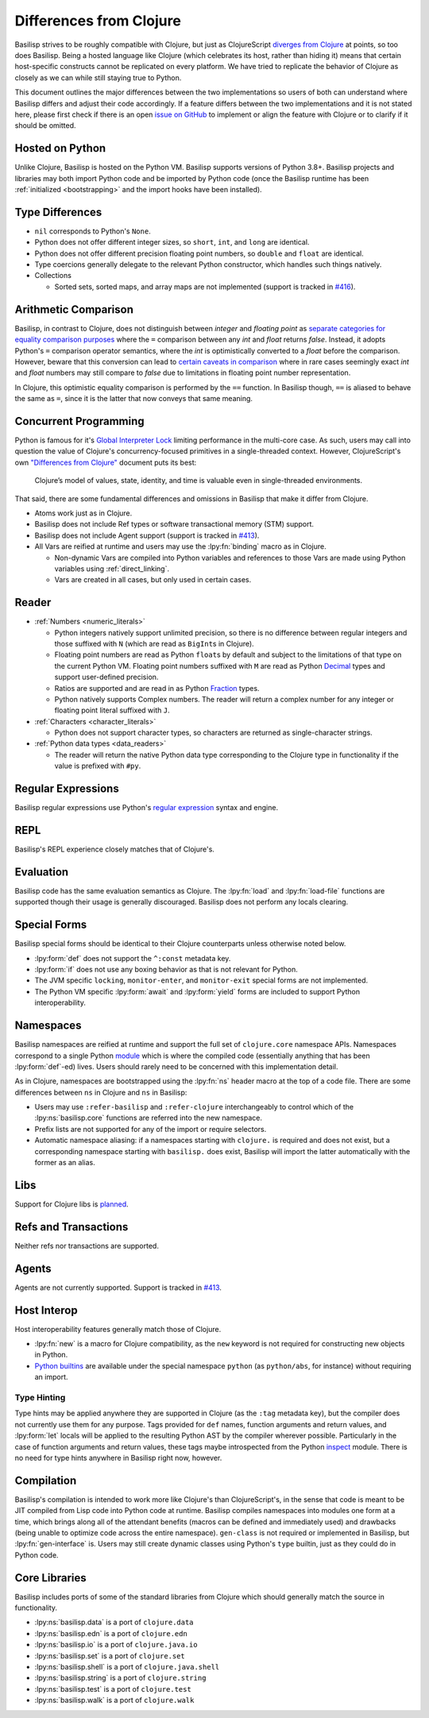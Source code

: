 .. _differences_from_clojure:

Differences from Clojure
========================

Basilisp strives to be roughly compatible with Clojure, but just as ClojureScript `diverges from Clojure <https://clojurescript.org/about/differences>`_ at points, so too does Basilisp.
Being a hosted language like Clojure (which celebrates its host, rather than hiding it) means that certain host-specific constructs cannot be replicated on every platform.
We have tried to replicate the behavior of Clojure as closely as we can while still staying true to Python.

This document outlines the major differences between the two implementations so users of both can understand where Basilisp differs and adjust their code accordingly.
If a feature differs between the two implementations and it is not stated here, please first check if there is an open `issue on GitHub <https://github.com/basilisp-lang/basilisp/issues>`_ to implement or align the feature with Clojure or to clarify if it should be omitted.

.. _hosted_on_python:

Hosted on Python
----------------

Unlike Clojure, Basilisp is hosted on the Python VM.
Basilisp supports versions of Python 3.8+.
Basilisp projects and libraries may both import Python code and be imported by Python code (once the Basilisp runtime has been :ref:`initialized <bootstrapping>` and the import hooks have been installed).

.. _type_differences:

Type Differences
----------------

* ``nil`` corresponds to Python's ``None``\.
* Python does not offer different integer sizes, so ``short``, ``int``, and ``long`` are identical.
* Python does not offer different precision floating point numbers, so ``double`` and ``float`` are identical.
* Type coercions generally delegate to the relevant Python constructor, which handles such things natively.
* Collections

  * Sorted sets, sorted maps, and array maps are not implemented (support is tracked in `#416 <https://github.com/basilisp-lang/basilisp/issues/416>`_).

.. _arithmetic_comparison:

Arithmetic Comparison
---------------------

Basilisp, in contrast to Clojure, does not distinguish between `integer` and `floating point` as `separate categories for equality comparison purposes <https://clojure.org/guides/equality>`_ where the ``=`` comparison between any `int` and `float` returns `false`. Instead, it adopts Python's ``=`` comparison operator semantics, where the `int` is optimistically converted to a `float` before the comparison. However, beware that this conversion can lead to `certain caveats in comparison <https://stackoverflow.com/a/30100743>`_ where in rare cases seemingly exact `int` and `float` numbers may still compare to `false` due to limitations in floating point number representation.

In Clojure, this optimistic equality comparison is performed by the ``==`` function. In Basilisp though, ``==`` is aliased to behave the same as ``=``, since it is the latter that now conveys that same meaning.

.. _concurrent_programming:

Concurrent Programming
----------------------

Python is famous for it's `Global Interpreter Lock <https://docs.python.org/3/glossary.html#term-global-interpreter-lock>`_ limiting performance in the multi-core case.
As such, users may call into question the value of Clojure's concurrency-focused primitives in a single-threaded context.
However, ClojureScript's own `"Differences from Clojure" <https://clojurescript.org/about/differences>`_ document puts its best:

   Clojure’s model of values, state, identity, and time is valuable even in single-threaded environments.

That said, there are some fundamental differences and omissions in Basilisp that make it differ from Clojure.

* Atoms work just as in Clojure.
* Basilisp does not include Ref types or software transactional memory (STM) support.
* Basilisp does not include Agent support (support is tracked in `#413 <https://github.com/basilisp-lang/basilisp/issues/413>`_).
* All Vars are reified at runtime and users may use the :lpy:fn:`binding` macro as in Clojure.

  * Non-dynamic Vars are compiled into Python variables and references to those Vars are made using Python variables using :ref:`direct_linking`.
  * Vars are created in all cases, but only used in certain cases.

.. _reader_differences:

Reader
------

* :ref:`Numbers <numeric_literals>`

  * Python integers natively support unlimited precision, so there is no difference between regular integers and those suffixed with ``N`` (which are read as ``BigInt``\s in Clojure).
  * Floating point numbers are read as Python ``float``\s by default and subject to the limitations of that type on the current Python VM.
    Floating point numbers suffixed with ``M`` are read as Python `Decimal <https://docs.python.org/3/library/decimal.html#decimal.Decimal>`_ types and support user-defined precision.
  * Ratios are supported and are read in as Python `Fraction <https://docs.python.org/3/library/fractions.html#fractions.Fraction>`_ types.
  * Python natively supports Complex numbers.
    The reader will return a complex number for any integer or floating point literal suffixed with ``J``.

* :ref:`Characters <character_literals>`

  * Python does not support character types, so characters are returned as single-character strings.

* :ref:`Python data types <data_readers>`

  * The reader will return the native Python data type corresponding to the Clojure type in functionality if the value is prefixed with ``#py``.

.. _regular_expressions:

Regular Expressions
-------------------

Basilisp regular expressions use Python's `regular expression <https://docs.python.org/3/library/re.html>`_ syntax and engine.

.. _repl_differences:

REPL
----

Basilisp's REPL experience closely matches that of Clojure's.

.. _evaluation_differences:

Evaluation
----------

Basilisp code has the same evaluation semantics as Clojure.
The :lpy:fn:`load` and :lpy:fn:`load-file` functions are supported though their usage is generally discouraged.
Basilisp does not perform any locals clearing.

.. _special_form_differences:

Special Forms
-------------

Basilisp special forms should be identical to their Clojure counterparts unless otherwise noted below.

* :lpy:form:`def` does not support the ``^:const`` metadata key.
* :lpy:form:`if` does not use any boxing behavior as that is not relevant for Python.
* The JVM specific ``locking``\, ``monitor-enter``\, and ``monitor-exit`` special forms are not implemented.
* The Python VM specific :lpy:form:`await` and :lpy:form:`yield` forms are included to support Python interoperability.

.. _namespace_differences:

Namespaces
----------

Basilisp namespaces are reified at runtime and support the full set of ``clojure.core`` namespace APIs.
Namespaces correspond to a single Python `module <https://docs.python.org/3/library/sys.html#sys.modules>`_ which is where the compiled code (essentially anything that has been :lpy:form:`def`\-ed) lives.
Users should rarely need to be concerned with this implementation detail.

As in Clojure, namespaces are bootstrapped using the :lpy:fn:`ns` header macro at the top of a code file.
There are some differences between ``ns`` in Clojure and ``ns`` in Basilisp:

* Users may use ``:refer-basilisp`` and ``:refer-clojure`` interchangeably to control which of the :lpy:ns:`basilisp.core` functions are referred into the new namespace.
* Prefix lists are not supported for any of the import or require selectors.
* Automatic namespace aliasing: if a namespaces starting with ``clojure.`` is required and does not exist, but a corresponding namespace starting with ``basilisp.`` does exist, Basilisp will import the latter automatically with the former as an alias.

.. _lib_differences:

Libs
----

Support for Clojure libs is `planned <https://github.com/basilisp-lang/basilisp/issues/668>`_\.

.. _refs_and_transactions_differences:

Refs and Transactions
---------------------

Neither refs nor transactions are supported.

.. _agents_differences:

Agents
------

Agents are not currently supported. Support is tracked in `#413 <https://github.com/basilisp-lang/basilisp/issues/413>`_.

.. _host_interop_differences:

Host Interop
------------

Host interoperability features generally match those of Clojure.

* :lpy:fn:`new` is a macro for Clojure compatibility, as the ``new`` keyword is not required for constructing new objects in Python.
* `Python builtins <https://docs.python.org/3/library/functions.html>`_ are available under the special namespace ``python`` (as ``python/abs``, for instance) without requiring an import.

.. seealso::

   :ref:`python_interop`

.. _type_hinting_differences:

Type Hinting
^^^^^^^^^^^^

Type hints may be applied anywhere they are supported in Clojure (as the ``:tag`` metadata key), but the compiler does not currently use them for any purpose.
Tags provided for ``def`` names, function arguments and return values, and :lpy:form:`let` locals will be applied to the resulting Python AST by the compiler wherever possible.
Particularly in the case of function arguments and return values, these tags maybe introspected from the Python `inspect <https://docs.python.org/3/library/inspect.html>`_ module.
There is no need for type hints anywhere in Basilisp right now, however.

.. _compilation_differences:

Compilation
-----------

Basilisp's compilation is intended to work more like Clojure's than ClojureScript's, in the sense that code is meant to be JIT compiled from Lisp code into Python code at runtime.
Basilisp compiles namespaces into modules one form at a time, which brings along all of the attendant benefits (macros can be defined and immediately used) and drawbacks (being unable to optimize code across the entire namespace).
``gen-class`` is not required or implemented in Basilisp, but :lpy:fn:`gen-interface` is.
Users may still create dynamic classes using Python's ``type`` builtin, just as they could do in Python code.

.. seealso::

   :ref:`compiler`

.. _core_libraries_differences:

Core Libraries
--------------

Basilisp includes ports of some of the standard libraries from Clojure which should generally match the source in functionality.

* :lpy:ns:`basilisp.data` is a port of ``clojure.data``
* :lpy:ns:`basilisp.edn` is a port of ``clojure.edn``
* :lpy:ns:`basilisp.io` is a port of ``clojure.java.io``
* :lpy:ns:`basilisp.set` is a port of ``clojure.set``
* :lpy:ns:`basilisp.shell` is a port of ``clojure.java.shell``
* :lpy:ns:`basilisp.string` is a port of ``clojure.string``
* :lpy:ns:`basilisp.test` is a port of ``clojure.test``
* :lpy:ns:`basilisp.walk` is a port of ``clojure.walk``
